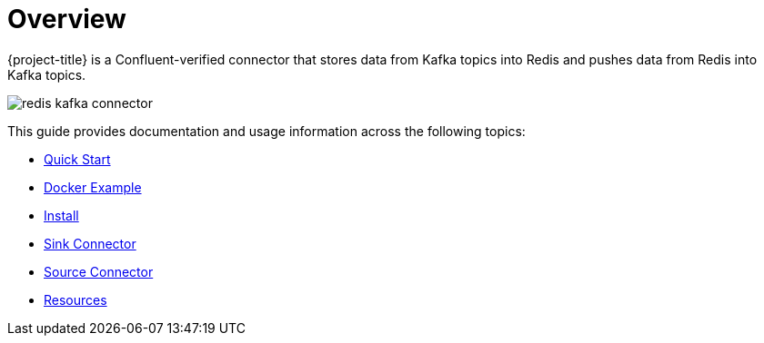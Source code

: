 [[_overview]]
= Overview

{project-title} is a Confluent-verified connector that stores data from Kafka topics into Redis and pushes data from Redis into Kafka topics.

image:redis-kafka-connector.svg[]

This guide provides documentation and usage information across the following topics:

* <<_quickstart,Quick Start>>
* <<_docker,Docker Example>>
* <<_install,Install>>
* <<_sink,Sink Connector>>
* <<_source,Source Connector>>
* <<_resources,Resources>>

